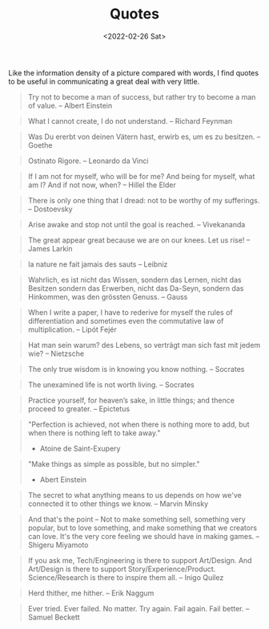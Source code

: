 #+TITLE: Quotes
#+DATE: <2022-02-26 Sat>

Like the information density of a picture compared with words, I find quotes to be useful in communicating a great deal
with very little.

#+BEGIN_QUOTE
Try not to become a man of success, but rather try to become a man of value. -- Albert Einstein
#+END_QUOTE

#+BEGIN_QUOTE
What I cannot create, I do not understand. -- Richard Feynman
#+END_QUOTE

#+BEGIN_QUOTE
Was Du ererbt von deinen Vätern hast, erwirb es, um es zu besitzen. -- Goethe
#+END_QUOTE

#+BEGIN_QUOTE
Ostinato Rigore. -- Leonardo da Vinci
#+END_QUOTE

#+BEGIN_QUOTE
If I am not for myself, who will be for me? And being for myself, what am I? And if not now, when? -- Hillel the Elder
#+END_QUOTE

#+BEGIN_QUOTE
There is only one thing that I dread: not to be worthy of my sufferings. -- Dostoevsky
#+END_QUOTE

#+BEGIN_QUOTE
Arise awake and stop not until the goal is reached. -- Vivekananda
#+END_QUOTE

#+BEGIN_QUOTE
The great appear great because we are on our knees. Let us rise! -- James Larkin
#+END_QUOTE

#+BEGIN_QUOTE
la nature ne fait jamais des sauts -- Leibniz
#+END_QUOTE

#+BEGIN_QUOTE
Wahrlich, es ist nicht das Wissen, sondern das Lernen, nicht das Besitzen sondern das Erwerben, nicht das Da-Seyn, sondern das Hinkommen, was den grössten Genuss. -- Gauss
#+END_QUOTE

#+BEGIN_QUOTE
When I write a paper, I have to rederive for myself the rules of differentiation and sometimes even the commutative law of multiplication. -- Lipót Fejér 
#+END_QUOTE

#+BEGIN_QUOTE
Hat man sein warum? des Lebens, so verträgt man sich fast mit jedem wie? -- Nietzsche
#+END_QUOTE

#+BEGIN_QUOTE
The only true wisdom is in knowing you know nothing. -- Socrates
#+END_QUOTE

#+BEGIN_QUOTE
The unexamined life is not worth living. -- Socrates
#+END_QUOTE

#+BEGIN_QUOTE
Practice yourself, for heaven’s sake, in little things;
and thence proceed to greater. -- Epictetus
#+END_QUOTE

#+begin_quote
"Perfection is achieved, not when there is nothing more to add, but when there is nothing left to take away."
- Atoine de Saint-Exupery
#+end_quote

#+begin_quote
"Make things as simple as possible, but no simpler."
- Abert Einstein
#+end_quote

#+BEGIN_QUOTE
The secret to what anything means to us depends on how we've connected it to other things we know. -- Marvin Minsky
#+END_QUOTE

#+BEGIN_QUOTE
And that's the point – Not to make something sell, something very popular, 
but to love something, and make something that we creators can love.
It's the very core feeling we should have in making games. -- Shigeru Miyamoto
#+END_QUOTE

#+BEGIN_QUOTE
If you ask me, Tech/Engineering is there to support Art/Design. And Art/Design is there to support Story/Experience/Product. Science/Research is there to inspire them all. -- Inigo Quilez
#+END_QUOTE

#+BEGIN_QUOTE
Herd thither, me hither. -- Erik Naggum
#+END_QUOTE

#+BEGIN_QUOTE
Ever tried. Ever failed. No matter. Try again. Fail again. Fail better. -- Samuel Beckett
#+END_QUOTE


















